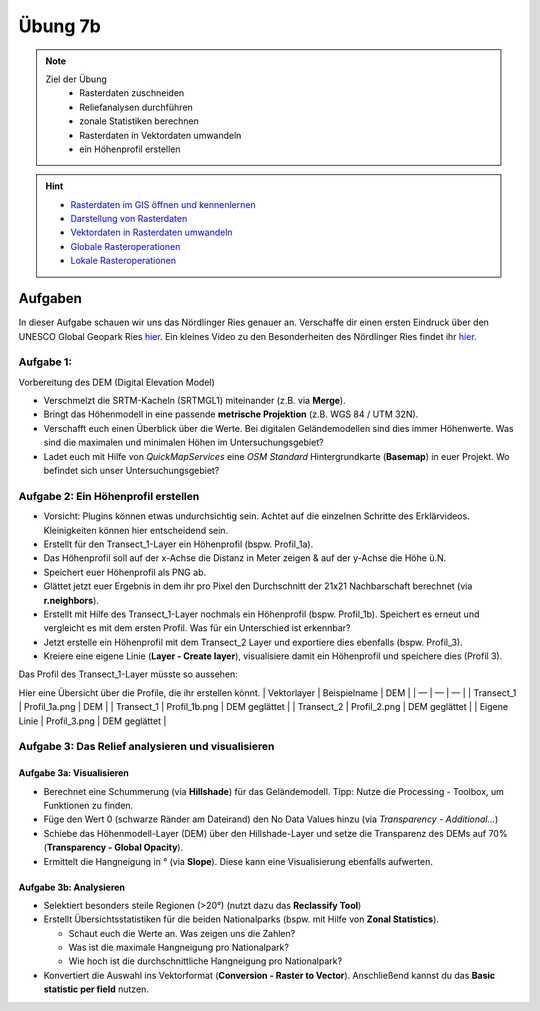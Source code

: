 Übung 7b
========

.. note::
   
   Ziel der Übung
      -  Rasterdaten zuschneiden
      -  Reliefanalysen durchführen
      -  zonale Statistiken berechnen
      -  Rasterdaten in Vektordaten umwandeln
      -  ein Höhenprofil erstellen

.. hint::

      -  `Rasterdaten im GIS öffnen und kennenlernen <https://courses.gistools.geog.uni-heidelberg.de/giscience/gis-einfuehrung/-/wikis/qgis-Layer-Konzept>`__
      -  `Darstellung von Rasterdaten <https://courses.gistools.geog.uni-heidelberg.de/giscience/gis-einfuehrung/-/wikis/qgis-Rasterdarstellung>`__
      -  `Vektordaten in Rasterdaten umwandeln <https://courses.gistools.geog.uni-heidelberg.de/giscience/gis-einfuehrung/-/wikis/qgis-Konvertierung>`__
      -  `Globale Rasteroperationen <https://courses.gistools.geog.uni-heidelberg.de/giscience/gis-einfuehrung/-/wikis/qgis-Globale-Funktionen>`__
      -  `Lokale Rasteroperationen <https://courses.gistools.geog.uni-heidelberg.de/giscience/gis-einfuehrung/-/wikis/qgis-Lokale-Funktionen>`__


.. seealso::

   Daten
      - Ladet euch die Daten vom USB-Stick und speichert sie auf eurem PC. Legt einen lokalen Ordner an und speichert dort die obigen Daten (.zip Ordner müssen vorher entpackt werden).
      - Linien-Layer: Transect_1 und Transect_2 - Quelle: Own research
      - Raster-Layer: SRTM Höhendaten (Quelle: NASA JPL (2013). NASA Shuttle Radar Topography Mission Global 1 arc second. Accessed 2024-03-14 from https://doi.org/10.5067/MEaSUREs/SRTM/SRTMGL1.003)

Aufgaben
--------

In dieser Aufgabe schauen wir uns das Nördlinger Ries genauer an. Verschaffe dir einen ersten Eindruck über den UNESCO Global Geopark Ries `hier <https://www.geopark-ries.de/geologie/>`__. Ein kleines Video zu
den Besonderheiten des Nördlinger Ries findet ihr `hier <https://www.youtube.com/watch?v=YPRzwbnE6kI>`__. 

Aufgabe 1:
~~~~~~~~~~~~~~~~~~~~~~~~~~~~~~~~~~~~

Vorbereitung des DEM (Digital Elevation Model) 

* Verschmelzt die SRTM-Kacheln (SRTMGL1) miteinander (z.B. via **Merge**). 
* Bringt das Höhenmodell in eine passende **metrische Projektion** (z.B. WGS 84 / UTM 32N). 
* Verschafft euch einen Überblick über die Werte. Bei digitalen Geländemodellen sind dies immer Höhenwerte. Was sind die maximalen und minimalen Höhen im Untersuchungsgebiet? 
* Ladet euch mit Hilfe von *QuickMapServices* eine *OSM Standard* Hintergrundkarte (**Basemap**) in euer Projekt. Wo befindet sich unser Untersuchungsgebiet?

Aufgabe 2: Ein Höhenprofil erstellen
~~~~~~~~~~~~~~~~~~~~~~~~~~~~~~~~~~~~

-  Vorsicht: Plugins können etwas undurchsichtig sein. Achtet auf die einzelnen Schritte des Erklärvideos. Kleinigkeiten können hier entscheidend sein.
-  Erstellt für den Transect_1-Layer ein Höhenprofil (bspw. Profil_1a).
-  Das Höhenprofil soll auf der x-Achse die Distanz in Meter zeigen & auf der y-Achse die Höhe ü.N.
-  Speichert euer Höhenprofil als PNG ab.
-  Glättet jetzt euer Ergebnis in dem ihr pro Pixel den Durchschnitt der 21x21 Nachbarschaft berechnet (via **r.neighbors**).
-  Erstellt mit Hilfe des Transect_1-Layer nochmals ein Höhenprofil (bspw. Profil_1b). Speichert es erneut und vergleicht es mit dem ersten Profil. Was für ein Unterschied ist erkennbar?
-  Jetzt erstelle ein Höhenprofil mit dem Transect_2 Layer und exportiere dies ebenfalls (bspw. Profil_3).
-  Kreiere eine eigene Linie (**Layer - Create layer**), visualisiere damit ein Höhenprofil und speichere dies (Profil 3).

Das Profil des Transect_1-Layer müsste so aussehen: |profile|

Hier eine Übersicht über die Profile, die ihr erstellen könnt. \|
Vektorlayer \| Beispielname \| DEM \| \| — \| — \| — \| \| Transect_1 \|
Profil_1a.png \| DEM \| \| Transect_1 \| Profil_1b.png \| DEM geglättet
\| \| Transect_2 \| Profil_2.png \| DEM geglättet \| \| Eigene Linie \|
Profil_3.png \| DEM geglättet \|

Aufgabe 3: Das Relief analysieren und visualisieren
~~~~~~~~~~~~~~~~~~~~~~~~~~~~~~~~~~~~~~~~~~~~~~~~~~~

Aufgabe 3a: Visualisieren
^^^^^^^^^^^^^^^^^^^^^^^^^

-  Berechnet eine Schummerung (via **Hillshade**) für das Geländemodell.
   Tipp: Nutze die Processing - Toolbox, um Funktionen zu finden.
-  Füge den Wert 0 (schwarze Ränder am Dateirand) den No Data Values
   hinzu (via *Transparency - Additional…*)
-  Schiebe das Höhenmodell-Layer (DEM) über den Hillshade-Layer und
   setze die Transparenz des DEMs auf 70% (**Transparency - Global
   Opacity**).
-  Ermittelt die Hangneigung in ° (via **Slope**). Diese kann eine
   Visualisierung ebenfalls aufwerten.

Aufgabe 3b: Analysieren
^^^^^^^^^^^^^^^^^^^^^^^

-  Selektiert besonders steile Regionen (>20°) (nutzt dazu das
   **Reclassify Tool**)
-  Erstellt Übersichtsstatistiken für die beiden Nationalparks (bspw.
   mit Hilfe von **Zonal Statistics**).

   -  Schaut euch die Werte an. Was zeigen uns die Zahlen?
   -  Was ist die maximale Hangneigung pro Nationalpark?
   -  Wie hoch ist die durchschnittliche Hangneigung pro Nationalpark?

-  Konvertiert die Auswahl ins Vektorformat (**Conversion - Raster to
   Vector**). Anschließend kannst du das **Basic statistic per field**
   nutzen.

.. |profile| image:: profil_noerdlinger_ries.png

